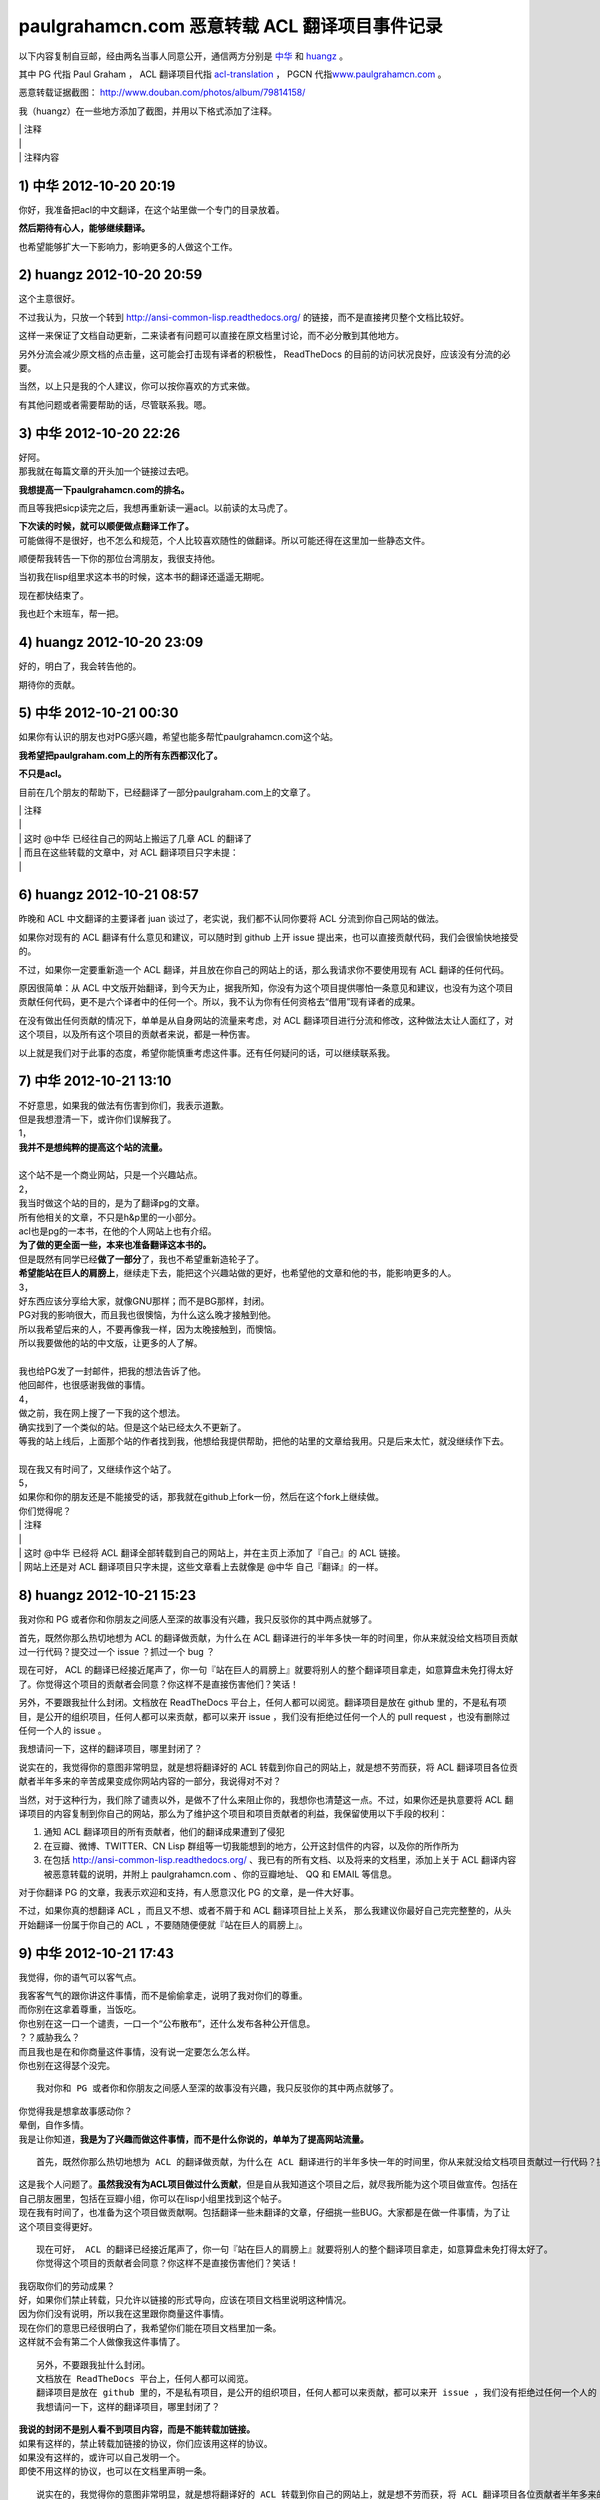 paulgrahamcn.com 恶意转载 ACL 翻译项目事件记录
=======================================================

以下内容复制自豆邮，经由两名当事人同意公开，通信两方分别是 `中华 <http://www.douban.com/people/ada_yaha/>`_ 和 `huangz <http://www.douban.com/people/i_m_huangz/>`_ 。

其中 PG 代指 Paul Graham ， ACL 翻译项目代指 \ `acl-translation <https://github.com/organizations/acl-translation>`_ ， PGCN 代指\ `www.paulgrahamcn.com <http://www.paulgrahamcn.com>`_ 。

恶意转载证据截图： `http://www.douban.com/photos/album/79814158/ <http://www.douban.com/photos/album/79814158/>`_ 

我（huangz）在一些地方添加了截图，并用以下格式添加了注释。

| \| 注释
| \|
| \| 注释内容


1) 中华 2012-10-20 20:19
----------------------------

你好，我准备把acl的中文翻译，在这个站里做一个专门的目录放着。 
　　 
**然后期待有心人，能够继续翻译。**
　　 
也希望能够扩大一下影响力，影响更多的人做这个工作。 


2) huangz 2012-10-20 20:59
-------------------------------------

这个主意很好。 
 
不过我认为，只放一个转到 http://ansi-common-lisp.readthedocs.org/ 的链接，而不是直接拷贝整个文档比较好。 
　　 
这样一来保证了文档自动更新，二来读者有问题可以直接在原文档里讨论，而不必分散到其他地方。 
　　 
另外分流会减少原文档的点击量，这可能会打击现有译者的积极性， ReadTheDocs 的目前的访问状况良好，应该没有分流的必要。 
　　 
当然，以上只是我的个人建议，你可以按你喜欢的方式来做。 
　　 
有其他问题或者需要帮助的话，尽管联系我。嗯。 


3) 中华 2012-10-20 22:26
--------------------------------------

| 好阿。 
| 那我就在每篇文章的开头加一个链接过去吧。 
　　 
**我想提高一下paulgrahamcn.com的排名。** 
　　 
而且等我把sicp读完之后，我想再重新读一遍acl。以前读的太马虎了。 
　　 
| **下次读的时候，就可以顺便做点翻译工作了。**
| 可能做得不是很好，也不怎么和规范，个人比较喜欢随性的做翻译。所以可能还得在这里加一些静态文件。 
　　 
顺便帮我转告一下你的那位台湾朋友，我很支持他。 
　　 
当初我在lisp组里求这本书的时候，这本书的翻译还遥遥无期呢。 
　　 
现在都快结束了。 
　　 
我也赶个末班车，帮一把。 


4) huangz 2012-10-20 23:09
---------------------------------------

好的，明白了，我会转告他的。 
　　 
期待你的贡献。 
　　 

5) 中华 2012-10-21 00:30
----------------------------------------

如果你有认识的朋友也对PG感兴趣，希望也能多帮忙paulgrahamcn.com这个站。 
　　 
**我希望把paulgraham.com上的所有东西都汉化了。**
　　 
**不只是acl。**
　　 
目前在几个朋友的帮助下，已经翻译了一部分paulgraham.com上的文章了。 

| \| 注释
| \|
| \| 这时 @中华 已经往自己的网站上搬运了几章 ACL 的翻译了
| \| 而且在这些转载的文章中，对 ACL 翻译项目只字未提：
| \| 

.. image:: https://raw.github.com/huangz1990/shame-on-you/master/image/%E5%A4%8D%E5%88%B6%E5%89%8D%E4%B8%89%E7%AB%A0-lite.png

.. image:: https://raw.github.com/huangz1990/shame-on-you/master/image/%E5%89%8D%E8%A8%80-lite.png


6) huangz 2012-10-21 08:57
-----------------------------------------

昨晚和 ACL 中文翻译的主要译者 juan 谈过了，老实说，我们都不认同你要将 ACL 分流到你自己网站的做法。 
　　 
如果你对现有的 ACL 翻译有什么意见和建议，可以随时到 github 上开 issue 提出来，也可以直接贡献代码，我们会很愉快地接受的。 
　　 
不过，如果你一定要重新造一个 ACL 翻译，并且放在你自己的网站上的话，那么我请求你不要使用现有 ACL 翻译的任何代码。 
　　 
原因很简单：从 ACL 中文版开始翻译，到今天为止，据我所知，你没有为这个项目提供哪怕一条意见和建议，也没有为这个项目贡献任何代码，更不是六个译者中的任何一个。所以，我不认为你有任何资格去“借用”现有译者的成果。 
　　 
在没有做出任何贡献的情况下，单单是从自身网站的流量来考虑，对 ACL 翻译项目进行分流和修改，这种做法太让人面红了，对这个项目，以及所有这个项目的贡献者来说，都是一种伤害。 
　　 
以上就是我们对于此事的态度，希望你能慎重考虑这件事。还有任何疑问的话，可以继续联系我。 


7) 中华 2012-10-21 13:10
------------------------------------------

| 不好意思，如果我的做法有伤害到你们，我表示道歉。 
| 但是我想澄清一下，或许你们误解我了。 
 
| 1， 
| **我并不是想纯粹的提高这个站的流量。** 
| 
| 这个站不是一个商业网站，只是一个兴趣站点。 
　　 
| 2， 
| 我当时做这个站的目的，是为了翻译pg的文章。 
| 所有他相关的文章，不只是h&p里的一小部分。 
　　 
| acl也是pg的一本书，在他的个人网站上也有介绍。 
| **为了做的更全面一些，本来也准备翻译这本书的。** 
　　 
| 但是既然有同学已经\ **做了一部分**\ 了，我也不希望重新造轮子了。 
| **希望能站在巨人的肩膀上**\ ，继续走下去，能把这个兴趣站做的更好，也希望他的文章和他的书，能影响更多的人。
　　 
| 3， 
| 好东西应该分享给大家，就像GNU那样；而不是BG那样，封闭。 
| PG对我的影响很大，而且我也很懊恼，为什么这么晚才接触到他。 
| 所以我希望后来的人，不要再像我一样，因为太晚接触到，而懊恼。 
| 所以我要做他的站的中文版，让更多的人了解。 
|  
| 我也给PG发了一封邮件，把我的想法告诉了他。 
| 他回邮件，也很感谢我做的事情。 
　　 
| 4， 
| 做之前，我在网上搜了一下我的这个想法。 
| 确实找到了一个类似的站。但是这个站已经太久不更新了。 
| 等我的站上线后，上面那个站的作者找到我，他想给我提供帮助，把他的站里的文章给我用。只是后来太忙，就没继续作下去。 
|　 　 
| 现在我又有时间了，又继续作这个站了。 
　　 
| 5， 
| 如果你和你的朋友还是不能接受的话，那我就在github上fork一份，然后在这个fork上继续做。 
　　 
| 你们觉得呢？ 


| \| 注释
| \| 
| \| 这时 @中华 已经将 ACL 翻译全部转载到自己的网站上，并在主页上添加了『自己』的 ACL 链接。
| \| 网站上还是对 ACL 翻译项目只字未提，这些文章看上去就像是 @中华 自己『翻译』的一样。

.. image:: https://raw.github.com/huangz1990/shame-on-you/master/image/%E4%B8%BB%E9%A1%B5%E6%B7%BB%E5%8A%A0ACL-lite.png

.. image:: https://raw.github.com/huangz1990/shame-on-you/master/image/%E5%85%A8%E6%96%87%E6%8B%B7%E8%B4%9D%E5%AE%8C%E6%88%90-lite.png


8) huangz 2012-10-21 15:23
---------------------------------------

我对你和 PG 或者你和你朋友之间感人至深的故事没有兴趣，我只反驳你的其中两点就够了。 
　　 
首先，既然你那么热切地想为 ACL 的翻译做贡献，为什么在 ACL 翻译进行的半年多快一年的时间里，你从来就没给文档项目贡献过一行代码？提交过一个 issue ？抓过一个 bug ？ 
　　 
现在可好， ACL 的翻译已经接近尾声了，你一句『站在巨人的肩膀上』就要将别人的整个翻译项目拿走，如意算盘未免打得太好了。你觉得这个项目的贡献者会同意？你这样不是直接伤害他们？笑话！ 
　　 
另外，不要跟我扯什么封闭。文档放在 ReadTheDocs 平台上，任何人都可以阅览。翻译项目是放在 github 里的，不是私有项目，是公开的组织项目，任何人都可以来贡献，都可以来开 issue ，我们没有拒绝过任何一个人的 pull request ，也没有删除过任何一个人的 issue 。 
　　 
我想请问一下，这样的翻译项目，哪里封闭了？ 
　　 
说实在的，我觉得你的意图非常明显，就是想将翻译好的 ACL 转载到你自己的网站上，就是想不劳而获，将 ACL 翻译项目各位贡献者半年多来的辛苦成果变成你网站内容的一部分，我说得对不对？ 
 
当然，对于这种行为，我们除了谴责以外，是做不了什么来阻止你的，我想你也清楚这一点。不过，如果你还是执意要将 ACL 翻译项目的内容复制到你自己的网站，那么为了维护这个项目和项目贡献者的利益，我保留使用以下手段的权利： 
　　 
1. 通知 ACL 翻译项目的所有贡献者，他们的翻译成果遭到了侵犯 
2. 在豆瓣、微博、TWITTER、CN Lisp 群组等一切我能想到的地方，公开这封信件的内容，以及你的所作所为 
3. 在包括 http://ansi-common-lisp.readthedocs.org/ 、我已有的所有文档、以及将来的文档里，添加上关于 ACL 翻译内容被恶意转载的说明，并附上 paulgrahamcn.com 、你的豆瓣地址、 QQ 和 EMAIL 等信息。 
　　 
对于你翻译 PG 的文章，我表示欢迎和支持，有人愿意汉化 PG 的文章，是一件大好事。 
　　 
不过，如果你真的想翻译 ACL ，而且又不想、或者不屑于和 ACL 翻译项目扯上关系， 那么我建议你最好自己完完整整的，从头开始翻译一份属于你自己的 ACL ，不要随随便便就『站在巨人的肩膀上』。 


9) 中华 2012-10-21 17:43
------------------------------------------

我觉得，你的语气可以客气点。 
 
| 我客客气气的跟你讲这件事情，而不是偷偷拿走，说明了我对你们的尊重。 
| 而你别在这拿着尊重，当饭吃。 
 
| 你也别在这一口一个谴责，一口一个“公布散布”，还什么发布各种公开信息。 
| ？？威胁我么？ 
 
| 而且我也是在和你商量这件事情，没有说一定要怎么怎么样。 
| 你也别在这得瑟个没完。 

::
　　 
    我对你和 PG 或者你和你朋友之间感人至深的故事没有兴趣，我只反驳你的其中两点就够了。 
    　　 
| 你觉得我是想拿故事感动你？ 
| 晕倒，自作多情。 
| 我是让你知道，\ **我是为了兴趣而做这件事情，而不是什么你说的，单单为了提高网站流量。**

::

    首先，既然你那么热切地想为 ACL 的翻译做贡献，为什么在 ACL 翻译进行的半年多快一年的时间里，你从来就没给文档项目贡献过一行代码？提交过一个 issue ？抓过一个 bug ？ 
     
| 这是我个人问题了。\ **虽然我没有为ACL项目做过什么贡献**\ ，但是自从我知道这个项目之后，就尽我所能为这个项目做宣传。包括在自己朋友圈里，包括在豆瓣小组，你可以在lisp小组里找到这个帖子。 
 
| 现在我有时间了，也准备为这个项目做贡献啊。包括翻译一些未翻译的文章，仔细挑一些BUG。大家都是在做一件事情，为了让这个项目变得更好。 

::

    现在可好， ACL 的翻译已经接近尾声了，你一句『站在巨人的肩膀上』就要将别人的整个翻译项目拿走，如意算盘未免打得太好了。
    你觉得这个项目的贡献者会同意？你这样不是直接伤害他们？笑话！ 
     
| 我窃取你们的劳动成果？ 
| 好，如果你们禁止转载，只允许以链接的形式导向，应该在项目文档里说明这种情况。 
| 因为你们没有说明，所以我在这里跟你商量这件事情。 
| 现在你们的意思已经很明白了，我希望你们能在项目文档里加一条。 
| 这样就不会有第二个人做像我这件事情了。 

::

    另外，不要跟我扯什么封闭。
    文档放在 ReadTheDocs 平台上，任何人都可以阅览。
    翻译项目是放在 github 里的，不是私有项目，是公开的组织项目，任何人都可以来贡献，都可以来开 issue ，我们没有拒绝过任何一个人的 pull request ，也没有删除过任何一个人的 issue 。 
    我想请问一下，这样的翻译项目，哪里封闭了？ 
     
| **我说的封闭不是别人看不到项目内容，而是不能转载加链接。**
| 如果有这样的，禁止转载加链接的协议，你们应该用这样的协议。 
| 如果没有这样的，或许可以自己发明一个。 
| 即使不用这样的协议，也可以在文档里声明一条。 

::

    说实在的，我觉得你的意图非常明显，就是想将翻译好的 ACL 转载到你自己的网站上，就是想不劳而获，将 ACL 翻译项目各位贡献者半年多来的辛苦成果变成你网站内容的一部分，我说得对不对？ 
     
| 你说的不对，我从没想过不老而获，我也获得不了什么。 
| 如果我把文章转载到我的站上， 
| 一来我可以在整理的过程中发现一些问题，修改并给你们提BUG。 
| 二来，当别人看到我的转载，会看到你们的原链接，也会更多的关注，文章最开始的地方，会感激原作者或者团队。我起到的作用是宣传。至少我是会关注原著，而不是转载的人。 
| 三来，我会更好的学习Lisp，这也许是我唯一能获得的东西。 
| 四来，把一些未完成的章节，自己做一些努力，然后提给你们。 
 
| 不过现在看来我也没必要这么做了。 
| **我会把ACL从站上撤下来的。**\ 这个你可以放心。 

::

    当然，对于这种行为，我们除了谴责以外，是做不了什么来阻止你的，我想你也清楚这一点。不过，如果你还是执意要将 ACL 翻译项目的内容复制到你自己的网站，那么为了维护这个项目和项目贡献者的利益，我保留使用以下手段的权利： 
    
    1. 通知 ACL 翻译项目的所有贡献者，他们的翻译成果遭到了侵犯 
    2. 在豆瓣、微博、TWITTER、CN Lisp 群组等一切我能想到的地方，公开这封信件的内容，以及你的所作所为 
    3. 在包括 http://ansi-common-lisp.readthedocs.org/ 、我已有的所有文档、以及将来的文档里，添加上关于 ACL 翻译内容被恶意转载的说明，并附上 paulgrahamcn.com 、你的豆瓣地址、 QQ 和 EMAIL 等信息。 
     
| 可笑，威胁我么？！ 
| 既然你们在GITHUB上建立项目，那就是默认接受了它的协议。 
| 如果你们的协议里，有一条是禁止转载，请告诉我。我也长见识了。 
| 如果没有这样的协议内容，而我在这里跟你通过豆邮来商量这件事情，还没什么最终结果呢，就这在XXXX公布内容，还XXX散布QQ，EMAIL。 
| 我无语了。 
 
| **既然你这么想公布豆邮内容，我是同意的。**
| **如果你也同意，那我们就公布一下。**

::

    对于你翻译 PG 的文章，我表示欢迎和支持，有人愿意汉化 PG 的文章，是一件大好事。 
     
只有这句话，没有什么敌意。 

::

    不过，如果你真的想翻译 ACL ，而且又不想、或者不屑于和 ACL 翻译项目扯上关系， 
    那么我建议你最好自己完完整整的，从头开始翻译一份属于你自己的 ACL ，不要随随便便就『站在巨人的肩膀上』。 
     
| 我没有说，不想不屑和现有的ACL项目扯上关系，我是说，我做事情比较随性一些，对于你们的规范可能不怎么遵守。 
| 而且我也打算在学习一段时间之后，给现有的ACL项目做贡献。 
| 我不是跟你说了么，我准备Fork一份。 
 
**我不想重新翻译一份“属于我自己的ACL”。我也没那个时间。**
 
\============================================================= 

| 说了这么多，现在情形已经很明了了。 
| 你的态度：不希望转载加链接，要不然，XXXX。 
| 我的态度：还是那句话，我还是很尊重你们做的工作。 
　　 
**结论：撤下paulgrahamcn.com上的acl。**
 
下次讲话，可以客气一点。 
 
| 到此为止吧，不要让内耗消耗你的精力，继续翻译ACL吧，让它的中文版尽早面世。 
| 希望下一个想看ACL的人，可以看到中文版，不要像我一样，龟速的把英文版啃一遍。 
　　 
如果有机会和时间，我会继续关注这个项目的。 
　　 　　 

10) huangz 2012-10-21 20:53
-----------------------------------

| 是的，你的尊敬我们已经感受到了，请遵守你所说的，撤掉你网站上的 ACL 副本吧。
| （这个以及其他相关的都请移除掉吧？ http://www.paulgrahamcn.com/acl.html ） 
　　 
想让这个项目变得更好的话， github 永远为你开放着： https://github.com/acl-translation/acl-chinese 
　　 
想帮忙宣传 ACL 的话，请添加超链接到 http://ansi-common-lisp.readthedocs.org/ ，对此，我们非常欢迎。 
　　 
最后，你的回复中非常强调“协议”，那我就告诉你，在今天早晨 ， ACL 的主要译者就更新了项目的 README 文件，特别增加了一条“禁止全文转载！”的规则，至于这条规则怎么来的，我想大家都明白了： https://github.com/acl-translation/acl-chinese/commit/c9838c08ea7a216c1ae72333e9e0097488c0e225 
　　 
那么，为什么之前不说明“禁止全文转载”？理由很简单，辛苦忙活了一年的翻译项目，在某天睡醒觉之后就被别人全部拷贝走了，这种事谁能预想到阿，简直是天荒夜谈阿！换作你， PGCN 翻译了一年半载之后，忽然某个网站将你翻译的文章全部转走了，你能相信吗？你该用什么表情去面对？ 
　　 
所以，既然大家都说清楚了，那劳烦你清空网站上的 ACL 副本吧，我们对此也会非常感谢的。 
　　 
人和人之间能够互相理解，实在是太好了。 
　　 

11) 中华 2012-10-22 09:38
-----------------------------------

::

    是的，你的尊敬我们已经感受到了，请遵守你所说的，撤掉你网站上的 ACL 副本吧。（这个以及其他相关的都请移除掉吧？ http://www.paulgrahamcn.com/acl.html ） 
     
任何人做一些让世界变得美好一点的事情，我都会“尊重”的，而不是“尊敬”。请注意用词。 
 
已经拿掉，你可以监督。 

::

    想让这个项目变得更好的话， github 永远为你开放着： https://github.com/acl-translation/acl-chinese 
     
我觉得经过了这么几封豆邮，我会精神上继续支持你们的。 
 
::

    想帮忙宣传 ACL 的话，请添加超链接到 http://ansi-common-lisp.readthedocs.org/ ，对此，我们非常欢迎。 
 
怎么做是我的事情，在现在的心情下，我可以考虑一下你的建议。 

::

    最后，你的回复中非常强调“协议”，那我就告诉你，在今天早晨 ， ACL 的主要译者就更新了项目的 README 文件，特别增加了一条“禁止全文转载！”的规则，至于这条规则怎么来的，我想大家都明白了： https://github.com/acl-translation/acl-chinese/commit/c9838c08ea7a216c1ae72333e9e0097488c0e225 
     
| 非常好，不要因为自己的协议没写清楚，这时别人去跟你商量，而去责怪别人。 
| 我觉得你们可以再加一条，同时禁止fork然后自己搞，然后分流，而不是给现有的ACL做贡献。 
 
| 因为我还这么提议过一次，而你也严词拒绝了。 
| 所以如果你不加这条协议，而我又特别较真的去这么做了，不知道你会如何反应。 

::

    那么，为什么之前不说明“禁止全文转载”？理由很简单，辛苦忙活了一年的翻译项目，在某天睡醒觉之后就被别人全部拷贝走了，这种事谁能预想到阿，简直是天荒夜谈阿！换作你， PGCN 翻译了一年半载之后，忽然某个网站将你翻译的文章全部转走了，你能相信吗？你该用什么表情去面对？ 
    　　 
**只要别人使用的是转载加链接的方式，我就非常欢迎。**

::

    所以，既然大家都说清楚了，那劳烦你清空网站上的 ACL 副本吧，我们对此也会非常感谢的。 
 
**目前我已经拿掉了链接，副本这块，目前不是很方便；不过你放心，我既然说了，那就不会继续使用你们的ACL。**

::

    人和人之间能够互相理解，实在是太好了。 
 
我一直在理解你们。 
 
\=================================================================\

| 到这里，也许你觉得事情已经完了，而我觉得还有几件事情没有做。 
| **1，你没有回答我，是否同意公开豆邮内容。希望能给予回复。我已经明确给你回复了。**
| 2，我的提议，希望你们考虑，就是你们的文档里再加一条。 
| 3，我最讨厌别人使用激将法，\ **我考虑了一下，准备采纳你们的建议，做一份属于自己的ACL，按照我的方式；**\ 也请你监督，我是否使用了你们的一行代码。 
| 4，不管是你或者我，\ **请在双方都同意的情况下，尽快公开豆邮内容,**\ 然后把链接给对方，让对方确认内容没有被篡改。
　　 
Over，祝你们的项目越来越好。 


12) huangz 2012-10-22 10:01
-------------------------------

等你遵守诺言，将网站上的 ACL 翻译删除完之后，我再回答你的 1 2 3 4 好了。 
　　 
http://www.paulgrahamcn.com/tags 
　　 
http://www.paulgrahamcn.com/acl/2012/10/20/acl-preface/ 


13) 中华 2012-10-22 13:52
-------------------------------

已完成，请监督。 　　 　　 


| \| 注释
| \| 
| \| 在 @中华 主动承诺删除网站上的副本之后，并表示『事件告一段落』的时候，实际上他只是将主页上的 ACL 链接移走了，并没有删除源文件。
| \| 我当然不会被这种掩耳盗铃的小把戏骗过，于是在 10) 给出了 `http://www.paulgrahamcn.com/acl.html <http://www.paulgrahamcn.com/acl.html>`_ 地址，要求他遵守诺言。
| \| 之后， @中华 又故计重施，将上面我给出连接的 ACL 子文件夹的目录删除了，但是各章的源文件依然在，并表示『不太方便』。
| \| 我收到邮件后，从 jekyll 的 tag 目录确认到，他仍然没有删除 ACL 各章的翻译文件。
| \| 于是我在 12) 将 tag 页面以及其中一个子页面的地址发送给他，催促他遵守承诺。
| \|
| \| @中华 见自己无法隐藏 ACL 翻译的文件，恼羞成怒，只好将所有 ACL 页面的内容改成『SHIT』。
| \| 截止目前，这个 SHIT 页面现在还能看到： `http://www.paulgrahamcn.com/acl/2012/10/20/acl-preface/ <http://www.paulgrahamcn.com/acl/2012/10/20/acl-preface/>`_ 。

.. image:: https://raw.github.com/huangz1990/shame-on-you/master/image/shit-lite.png


14) huangz 2012-10-22 17:10
---------------------------------

感谢你遵守承诺，我很赞赏。 
　　 
现在到我遵守承诺，来回答你的问题了。 
　　 
你说的第 2 点，我会向项目的相关人员反映的，感谢你的建议。不过，从程序员的角度来看，这种规则是没有办法穷尽的。所以，如果还有其他人来伤害 ACL 翻译项目，那我们也只能尽可能地要求对方不要那么做而已，就像这次一样。 
　　 
至于第 3 点，如果你决定重新翻译一份 ACL ，有空的话，我倒是很愿意去帮忙抓 bug 和贡献 issue 的，到时把项目地址发给我就行了。当然， PGCN 也是一样。 
　　 
至于你在第 1 点和第 4 点提出的，要公开信件内容的要求，我是完全同意的。 
　　 
信件的内容劳烦你放到一个 github 项目上，整理好之后把项目地址发给我，有什么问题我开 pull request 就行了，这样就不用各自都写一篇文章了。 
　　 
而且我有一些相关的资料，到时可以直接补充上去，用 github 来记录就不会造成信息不对称了，这对那些希望了解这件事的人来说，都有好处。 


15) 中华 2012-10-22 22:48
------------------------------

1，我做这件事情可能比较随性一些。比如我会用MD，而不用RST，即使使用LATEX或者HTML也不会用RST。 
　　 
所以不太欢迎你提BUG和ISSUE给我，但是我坚决支持你质疑的权利。 

| **2，如果你认为我原先想做的事情是伤害到了ACL翻译项目的话，那就更应该把这封信的内容让别人知道了。而且越多人知道越好。**
| 这样一来可以告诉想做我原来想做的事情的人，那样会对此项目造成伤害； 
| 二来即使想通过GITHUB提供的Fork的方式做的话，也会对项目造成伤害。 
| 三来告诉任何想做一些和ACL翻译相关的事情的人，要么给此ACL项目做贡献，要么自己从头翻译一份属于自己的ACL。其他的任何行为都是对ACL项目的伤害。 

　　 
| 3，至于如何公开这封信的内容，你建议放在GITHUB上。这是你认为比较妥当的方式，我支持你这么做。 
| 而我会放在日记里或者放在豆瓣的Lisp小组里，既然在豆瓣发生的事，我觉得发在豆瓣里比较妥当。不管通过什么途径发布，只要保证原样公布，不通过任何方式误导大众，曲解内容就行。 
| 这样让更多的人知道不要做XXX事情，不要对ACL项目造成伤害。 
| 让他们知道，如果警告不起作用，那么你们保留做XXX事情的权利。 

我会按照时间顺序，把每封邮件里的内容贴出来。 
　　 
4，本来还想较个真，既然你们放在GITHUB上的公开项目，而文档里又没有说清楚，我当然可以Fork。不过最后我决定不这么做了，还是那句话，不要让内耗消耗了你们的精力，更多地精力应该放在ACL的翻译上，让他尽快面世。 
而且也告诉看到这些内容的人，也不要做我想较真而去做的事情。 
　　 
以上就这些了，让这件事情了结了吧，然后各忙各的，做一些让世界更美好一点的事情去吧。
